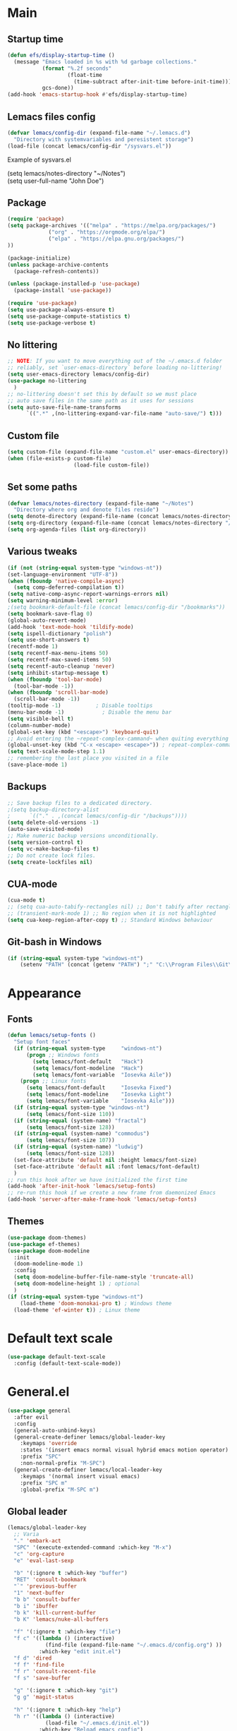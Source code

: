 * Main
** Startup time
#+begin_src emacs-lisp
(defun efs/display-startup-time ()
  (message "Emacs loaded in %s with %d garbage collections."
           (format "%.2f seconds"
                   (float-time
                     (time-subtract after-init-time before-init-time)))
           gcs-done))
(add-hook 'emacs-startup-hook #'efs/display-startup-time)
#+end_src
** Lemacs files config
#+begin_src emacs-lisp
  (defvar lemacs/config-dir (expand-file-name "~/.lemacs.d")
    "Directory with systemvariables and peresistent storage")
  (load-file (concat lemacs/config-dir "/sysvars.el"))
#+end_src

Example of sysvars.el
#+begin_verse
(setq lemacs/notes-directory "~/Notes")
(setq user-full-name "John Doe")
#+end_verse
** Package
#+begin_src emacs-lisp
  (require 'package)
  (setq package-archives '(("melpa" . "https://melpa.org/packages/")
			   ("org" . "https://orgmode.org/elpa/")
			   ("elpa" . "https://elpa.gnu.org/packages/")
  ))

  (package-initialize)
  (unless package-archive-contents
    (package-refresh-contents))

  (unless (package-installed-p 'use-package)
    (package-install 'use-package))

  (require 'use-package)
  (setq use-package-always-ensure t)
  (setq use-package-compute-statistics t)
  (setq use-package-verbose t)
#+end_src
** No littering
#+begin_src emacs-lisp
  ;; NOTE: If you want to move everything out of the ~/.emacs.d folder
  ;; reliably, set `user-emacs-directory` before loading no-littering!
  (setq user-emacs-directory lemacs/config-dir)
  (use-package no-littering
    )
  ;; no-littering doesn't set this by default so we must place
  ;; auto save files in the same path as it uses for sessions
  (setq auto-save-file-name-transforms
        `((".*" ,(no-littering-expand-var-file-name "auto-save/") t)))
#+end_src
** Custom file
#+begin_src emacs-lisp
  (setq custom-file (expand-file-name "custom.el" user-emacs-directory))
  (when (file-exists-p custom-file)
                       (load-file custom-file))
#+end_src
** Set some paths
#+begin_src emacs-lisp
  (defvar lemacs/notes-directory (expand-file-name "~/Notes")
    "Directory where org and denote files reside")
  (setq denote-directory (expand-file-name (concat lemacs/notes-directory "/denote")))
  (setq org-directory (expand-file-name (concat lemacs/notes-directory "/org")))
  (setq org-agenda-files (list org-directory))
#+end_src
** Various tweaks
#+begin_src emacs-lisp
  (if (not (string-equal system-type "windows-nt"))
  (set-language-environment "UTF-8"))
  (when (fboundp 'native-compile-async)
    (setq comp-deferred-compilation t))
  (setq native-comp-async-report-warnings-errors nil)
  (setq warning-minimum-level :error)
  ;(setq bookmark-default-file (concat lemacs/config-dir "/bookmarks"))
  (setq bookmark-save-flag 0)
  (global-auto-revert-mode)
  (add-hook 'text-mode-hook 'tildify-mode)
  (setq ispell-dictionary "polish")
  (setq use-short-answers t)
  (recentf-mode 1)
  (setq recentf-max-menu-items 50)
  (setq recentf-max-saved-items 50)
  (setq recentf-auto-cleanup 'never)
  (setq inhibit-startup-message t)
  (when (fboundp 'tool-bar-mode)
    (tool-bar-mode -1))
  (when (fboundp 'scroll-bar-mode)
    (scroll-bar-mode -1))
  (tooltip-mode -1)           ; Disable tooltips
  (menu-bar-mode -1)            ; Disable the menu bar
  (setq visible-bell t)
  (column-number-mode)
  (global-set-key (kbd "<escape>") 'keyboard-quit)
  ;; Avoid entering the ~repeat-complex-cammand~ when quiting everything with ~C-x~.
  (global-unset-key (kbd "C-x <escape> <escape>")) ; repeat-complex-command
  (setq text-scale-mode-step 1.1)
  ;; remembering the last place you visited in a file
  (save-place-mode 1)
#+end_src
** Backups
#+begin_src emacs-lisp
  ;; Save backup files to a dedicated directory.
  ;(setq backup-directory-alist
  ;      `(("." . ,(concat lemacs/config-dir "/backups"))))
  (setq delete-old-versions -1)
  (auto-save-visited-mode)
  ;; Make numeric backup versions unconditionally.
  (setq version-control t)
  (setq vc-make-backup-files t)
  ;; Do not create lock files.
  (setq create-lockfiles nil)
#+end_src
** CUA-mode
#+begin_src emacs-lisp
(cua-mode t)
;; (setq cua-auto-tabify-rectangles nil) ;; Don't tabify after rectangle commands
;; (transient-mark-mode 1) ;; No region when it is not highlighted
(setq cua-keep-region-after-copy t) ;; Standard Windows behaviour
#+end_src
** Git-bash in Windows
#+begin_src emacs-lisp
  (if (string-equal system-type "windows-nt")
      (setenv "PATH" (concat (getenv "PATH") ";" "C:\\Program Files\\Git\\usr\\bin")))
#+end_src
* Appearance
** Fonts
#+begin_src emacs-lisp
  (defun lemacs/setup-fonts ()
    "Setup font faces"
    (if (string-equal system-type     "windows-nt")
        (progn ;; Windows fonts
          (setq lemacs/font-default   "Hack")
          (setq lemacs/font-modeline  "Hack")
          (setq lemacs/font-variable  "Iosevka Aile"))
      (progn ;; Linux fonts
        (setq lemacs/font-default     "Iosevka Fixed")
        (setq lemacs/font-modeline    "Iosevka Light")
        (setq lemacs/font-variable    "Iosevka Aile")))
    (if (string-equal system-type "windows-nt")
        (setq lemacs/font-size 110))  
    (if (string-equal (system-name) "fractal")
        (setq lemacs/font-size 128))
    (if (string-equal (system-name) "commodus")
        (setq lemacs/font-size 107))
    (if (string-equal (system-name) "ludwig")
        (setq lemacs/font-size 128))
    (set-face-attribute 'default nil :height lemacs/font-size)
    (set-face-attribute 'default nil :font lemacs/font-default)
    )
  ;; run this hook after we have initialized the first time
  (add-hook 'after-init-hook 'lemacs/setup-fonts)
  ;; re-run this hook if we create a new frame from daemonized Emacs
  (add-hook 'server-after-make-frame-hook 'lemacs/setup-fonts)
#+end_src
** Themes
#+begin_src emacs-lisp
  (use-package doom-themes)
  (use-package ef-themes)
  (use-package doom-modeline
    :init
    (doom-modeline-mode 1)
    :config
    (setq doom-modeline-buffer-file-name-style 'truncate-all)
    (setq doom-modeline-height 1) ; optional
    )
  (if (string-equal system-type "windows-nt")  
      (load-theme 'doom-monokai-pro t) ; Windows theme
    (load-theme 'ef-winter t)) ; Linux theme
#+end_src
* Default text scale
#+begin_src emacs-lisp
  (use-package default-text-scale
    :config (default-text-scale-mode))
#+end_src
* General.el
#+begin_src emacs-lisp
  (use-package general
    :after evil
    :config
    (general-auto-unbind-keys)
    (general-create-definer lemacs/global-leader-key
      :keymaps 'override
      :states '(insert emacs normal visual hybrid emacs motion operator)
      :prefix "SPC"
      :non-normal-prefix "M-SPC")
    (general-create-definer lemacs/local-leader-key
      :keymaps '(normal insert visual emacs)
      :prefix "SPC m"
      :global-prefix "M-SPC m")
#+end_src
** Global leader
#+begin_src emacs-lisp
  (lemacs/global-leader-key
    ;; Varia
    "." 'embark-act
    "SPC" '(execute-extended-command :which-key "M-x")
    "c" 'org-capture
    "e" 'eval-last-sexp

    "b" '(:ignore t :which-key "buffer")
    "RET" 'consult-bookmark
    "`" 'previous-buffer
    "1" 'next-buffer
    "b b" 'consult-buffer
    "b i" 'ibuffer
    "b k" 'kill-current-buffer
    "b K" 'lemacs/nuke-all-buffers

    "f" '(:ignore t :which-key "file")
    "f c" '((lambda () (interactive)
              (find-file (expand-file-name "~/.emacs.d/config.org") ))
            :which-key "edit init.el")
    "f d" 'dired
    "f f" 'find-file
    "f r" 'consult-recent-file
    "f s" 'save-buffer

    "g" '(:ignore t :which-key "git")
    "g g" 'magit-status

    "h" '(:ignore t :which-key "help")
    "h r" '((lambda () (interactive)
              (load-file "~/.emacs.d/init.el"))
            :which-key "Reload emacs config")
    "h d" 'dashboard-refresh-buffer
    "h v" 'helpful-variable
    "h f" 'helpful-function
    "h b" 'helpful-key

    "m" '(:ignore t :which-key "local leader")

    "n" '(:ignore t :which-key "note")
    "n b" 'denote-link-show-backlinks-buffer
    "n l" 'denote-link-or-create
    "n n" 'denote
    "n o" 'denote-open-or-create
    "n s" '(lemacs/consult-ripgrep-notes-directory :which-key "search")

    "o" '(:ignore t :which-key "open")
    "o a" 'org-agenda

    "q" '(:ignore t :which-key "quit")
    "q q" 'evil-save-and-quit

    "s" '(:ignore t :which-key "search")
    "s s" 'consult-line
    "s g" 'consult-grep
    "s r" 'consult-ripgrep

    "t" '(:ignore t :which-key "toggle")
    "t a" 'toggle-transparency
    "t l" 'display-line-numbers-mode 
    "t t" '(consult-theme :which-key "choose theme")
    "t w" 'visual-line-mode
    "t c" 'visual-fill-column-mode

    "w" '(:ignore t :which-key "window")
    "w k" 'quit-window
    "w d" 'delete-window
    "w m" 'delete-other-windows
    "w o" 'other-window
    "w w" 'other-window
    "w r" 'split-window-right
    "w b" 'split-window-below
    )
#+end_src
** Local leader
*** Org-agenda
#+begin_src emacs-lisp
  (lemacs/local-leader-key
    :states '(motion normal)
    :keymaps 'org-agenda-mode-map
    "t" 'org-todo 
    "r" 'org-agenda-refile
    "m" (general-key "C-c")
  )
#+end_src
*** Org-mode
#+begin_src emacs-lisp
  (lemacs/local-leader-key
    :states 'normal
    :keymaps 'org-mode-map
    "t" 'org-todo 
    "e" 'org-export-dispatch
    "r" 'org-refile
    "R" 'org-refile-copy
    "m" (general-key "C-c")
  )
#+end_src
** Org-agenda
#+begin_src emacs-lisp
  (general-define-key
    :states 'motion
    :keymaps 'org-agenda-mode-map
    "z" 'org-agenda-view-mode-dispatch
    )
#+end_src
** Avy
#+begin_src emacs-lisp
  (general-define-key
    :states '(motion normal)
    "gs" 'avy-goto-char-2
    )
#+end_src
** Org-mode
#+begin_src emacs-lisp
  (general-define-key
      :states 'normal
      :keymaps 'org-mode-map
      "z i" 'org-toggle-inline-images
      "z n" 'org-tree-to-indirect-buffer
      )
#+end_src
** Dired
#+begin_src emacs-lisp
      (general-define-key
       :states 'normal
       :keymaps 'dired-mode-map
       "h" 'dired-up-directory)
#+end_src
** Close parens
#+begin_src emacs-lisp
)
#+end_src
* Evil
#+begin_src emacs-lisp
  (use-package evil
    :init
    (setq evil-want-integration t)
    (setq evil-want-keybinding nil)
    (setq evil-want-C-u-scroll t)
    (setq evil-want-C-i-jump nil)
    :config
    (evil-mode 1)
    (define-key evil-insert-state-map (kbd "C-g") 'evil-normal-state)
    (define-key evil-insert-state-map (kbd "C-h") 'evil-delete-backward-char-and-join)

    ;; Use visual line motions even outside of visual-line-mode buffers
    (evil-global-set-key 'motion "j" 'evil-next-visual-line)
    (evil-global-set-key 'motion "k" 'evil-previous-visual-line)

    (evil-set-initial-state 'messages-buffer-mode 'normal)
    (evil-set-initial-state 'dashboard-mode 'normal)

    (define-key evil-insert-state-map (kbd "C-c") 'cua-copy-region)
    (define-key evil-insert-state-map (kbd "C-v") 'cua-paste)
    (define-key evil-insert-state-map (kbd "C-x") 'cua-cut-region)
    (define-key evil-insert-state-map (kbd "C-z") 'undo-fu-only-undo)
    (define-key evil-insert-state-map (kbd "C-y") 'undo-fu-only-redo)
    )

  (use-package evil-collection
    :after evil
    :config
    (evil-collection-init))
#+end_src
* Evil tutor
#+begin_src emacs-lisp
  (use-package evil-tutor
    :defer t)
#+end_src
* Completion
** All the icons
#+begin_src emacs-lisp
(use-package all-the-icons)
(use-package all-the-icons-completion
  :after (marginalia all-the-icons)
  :hook (marginalia-mode . all-the-icons-completion-marginalia-setup)
  :init
  (all-the-icons-completion-mode))
#+end_src
** Which key
#+begin_src emacs-lisp
  (use-package which-key
    :diminish which-key-mode
    :config
    (setq which-key-side-window-max-height 0.5)
    (setq which-key-idle-delay 0.5)
    (which-key-mode)
    )
#+end_src
** Helpful
#+begin_src emacs-lisp
  (use-package helpful
    :commands (helpful-callable helpful-variable helpful-command helpful-key)
    :custom
    (counsel-describe-function-function #'helpful-callable)
    (counsel-describe-variable-function #'helpful-variable)
    :bind
    ([remap describe-function] . helpful-function)
    ([remap describe-command] . helpful-command)
    ([remap describe-variable] . helpful-variable)
    ([remap describe-key] . helpful-key)
  )
#+end_src
** Vertico
#+begin_src emacs-lisp
      (use-package vertico
        :init
        (vertico-mode)
        (setq vertico-cycle nil)
        :bind (:map vertico-map
                    (("C-j" . vertico-next)
                     ("C-k" . vertico-previous)
                     ("TAB" . minibuffer-complete)
                     ("<escape>" . keyboard-escape-quit)))
        )

      ;; Persist history over Emacs restarts. Vertico sorts by history position.
      (use-package savehist
        :init
        (savehist-mode)
        :config
        (setq savehist-file (concat lemacs/config-dir "/history")))

      ;; A few more useful configurations...
      (use-package emacs
        :init
        ;; Add prompt indicator to `completing-read-multiple'.
        ;; We display [CRM<separator>], e.g., [CRM,] if the separator is a comma.
        (defun crm-indicator (args)
          (cons (format "[CRM%s] %s"
                        (replace-regexp-in-string
                         "\\`\\[.*?]\\*\\|\\[.*?]\\*\\'" ""
                         crm-separator)
                        (car args))
                (cdr args)))
        (advice-add #'completing-read-multiple :filter-args #'crm-indicator)

        ;; Do not allow the cursor in the minibuffer prompt
        (setq minibuffer-prompt-properties
              '(read-only t cursor-intangible t face minibuffer-prompt))
        (add-hook 'minibuffer-setup-hook #'cursor-intangible-mode)

        ;; Emacs 28: Hide commands in M-x which do not work in the current mode.
        ;; Vertico commands are hidden in normal buffers.
        ;; (setq read-extended-command-predicate
        ;;       #'command-completion-default-include-p)

        ;; Enable recursive minibuffers
        (setq enable-recursive-minibuffers t))

#+end_src
** Orderless
#+begin_src emacs-lisp
(use-package orderless
  :init
  (setq completion-styles '(orderless basic)
        completion-category-defaults nil
        completion-category-overrides '((file (styles partial-completion)))))
#+end_src
** Marginalia
#+begin_src emacs-lisp
  (use-package marginalia
    :bind (:map minibuffer-local-map ("M-A" . marginalia-cycle))
    :init
    (marginalia-mode))
#+end_src
** TODO Consult
#+begin_src emacs-lisp
  ;; Example configuration for Consult
  (use-package consult
    ;; Replace bindings. Lazily loaded due by `use-package'.
    :bind (;; C-c bindings (mode-specific-map)
           ("C-c h" . consult-history)
           ("C-c m" . consult-mode-command)
           ("C-c k" . consult-kmacro)
           ;; C-x bindings (ctl-x-map)
           ("C-x M-:" . consult-complex-command)     ;; orig. repeat-complex-command
           ("C-x b" . consult-buffer)                ;; orig. switch-to-buffer
           ("C-x 4 b" . consult-buffer-other-window) ;; orig. switch-to-buffer-other-window
           ("C-x 5 b" . consult-buffer-other-frame)  ;; orig. switch-to-buffer-other-frame
           ("C-x r b" . consult-bookmark)            ;; orig. bookmark-jump
           ("C-x p b" . consult-project-buffer)      ;; orig. project-switch-to-buffer
           ;; Custom M-# bindings for fast register access
           ("M-#" . consult-register-load)
           ("M-'" . consult-register-store)          ;; orig. abbrev-prefix-mark (unrelated)
           ("C-M-#" . consult-register)
           ;; Other custom bindings
           ("M-y" . consult-yank-pop)                ;; orig. yank-pop
           ("<help> a" . consult-apropos)            ;; orig. apropos-command
           ;; M-g bindings (goto-map)
           ("M-g e" . consult-compile-error)
           ("M-g f" . consult-flymake)               ;; Alternative: consult-flycheck
           ("M-g g" . consult-goto-line)             ;; orig. goto-line
           ("M-g M-g" . consult-goto-line)           ;; orig. goto-line
           ("M-g o" . consult-outline)               ;; Alternative: consult-org-heading
           ("M-g m" . consult-mark)
           ("M-g k" . consult-global-mark)
           ("M-g i" . consult-imenu)
           ("M-g I" . consult-imenu-multi)
           ;; M-s bindings (search-map)
           ("M-s d" . consult-find)
           ("M-s D" . consult-locate)
           ("M-s g" . consult-grep)
           ("M-s G" . consult-git-grep)
           ("M-s r" . consult-ripgrep)
           ("M-s l" . consult-line)
           ("M-s L" . consult-line-multi)
           ("M-s m" . consult-multi-occur)
           ("M-s k" . consult-keep-lines)
           ("M-s u" . consult-focus-lines)
           ;; Isearch integration
           ("M-s e" . consult-isearch-history)
           :map isearch-mode-map
           ("M-e" . consult-isearch-history)         ;; orig. isearch-edit-string
           ("M-s e" . consult-isearch-history)       ;; orig. isearch-edit-string
           ("M-s l" . consult-line)                  ;; needed by consult-line to detect isearch
           ("M-s L" . consult-line-multi)            ;; needed by consult-line to detect isearch
           ;; Minibuffer history
           :map minibuffer-local-map
           ("M-s" . consult-history)                 ;; orig. next-matching-history-element
           ("M-r" . consult-history))                ;; orig. previous-matching-history-element

    ;; Enable automatic preview at point in the *Completions* buffer. This is
    ;; relevant when you use the default completion UI.
    :hook (completion-list-mode . consult-preview-at-point-mode)

    ;; The :init configuration is always executed (Not lazy)
    :init

    ;; Optionally configure the register formatting. This improves the register
    ;; preview for `consult-register', `consult-register-load',
    ;; `consult-register-store' and the Emacs built-ins.
    (setq register-preview-delay 0.5
          register-preview-function #'consult-register-format)

    ;; Optionally tweak the register preview window.
    ;; This adds thin lines, sorting and hides the mode line of the window.
    (advice-add #'register-preview :override #'consult-register-window)

    ;; Use Consult to select xref locations with preview
    (setq xref-show-xrefs-function #'consult-xref
          xref-show-definitions-function #'consult-xref)

    ;; Configure other variables and modes in the :config section,
    ;; after lazily loading the package.
    :config

    ;; Optionally configure preview. The default value
    ;; is 'any, such that any key triggers the preview.
    ;; (setq consult-preview-key 'any)
    ;; (setq consult-preview-key (kbd "M-."))
    ;; (setq consult-preview-key (list (kbd "<S-down>") (kbd "<S-up>")))
    ;; For some commands and buffer sources it is useful to configure the
    ;; :preview-key on a per-command basis using the `consult-customize' macro.
    (consult-customize
     consult-theme :preview-key '(:debounce 0.2 any)
     consult-ripgrep consult-git-grep consult-grep
     consult-bookmark consult-recent-file consult-xref
     consult--source-bookmark consult--source-file-register
     consult--source-recent-file consult--source-project-recent-file
     ;; :preview-key (kbd "M-.")
     :preview-key '(:debounce 0.4 any))

    ;; Optionally configure the narrowing key.
    ;; Both < and C-+ work reasonably well.
    (setq consult-narrow-key "<") ;; (kbd "C-+")

    ;; Optionally make narrowing help available in the minibuffer.
    ;; You may want to use `embark-prefix-help-command' or which-key instead.
    ;; (define-key consult-narrow-map (vconcat consult-narrow-key "?") #'consult-narrow-help)

    ;; By default `consult-project-function' uses `project-root' from project.el.
    ;; Optionally configure a different project root function.
    ;; There are multiple reasonable alternatives to chose from.
    ;;;; 1. project.el (the default)
    ;; (setq consult-project-function #'consult--default-project--function)
    ;;;; 2. projectile.el (projectile-project-root)
    ;; (autoload 'projectile-project-root "projectile")
    ;; (setq consult-project-function (lambda (_) (projectile-project-root)))
    ;;;; 3. vc.el (vc-root-dir)
    ;; (setq consult-project-function (lambda (_) (vc-root-dir)))
    ;;;; 4. locate-dominating-file
    ;; (setq consult-project-function (lambda (_) (locate-dominating-file "." ".git")))
  )


#+end_src
** TODO Corfu
#+begin_src emacs-lisp
  (use-package corfu
    ;; Optional customizations
    :custom
    ;; (corfu-cycle t)                ;; Enable cycling for `corfu-next/previous'
    (corfu-auto t)                 ;; Enable auto completion
    (corfu-separator ?\s)          ;; Orderless field separator
    ;; (corfu-quit-at-boundary nil)   ;; Never quit at completion boundary
    ;; (corfu-quit-no-match nil)      ;; Never quit, even if there is no match
    ;; (corfu-preview-current nil)    ;; Disable current candidate preview
    ;; (corfu-preselect 'prompt)      ;; Preselect the prompt
    ;; (corfu-on-exact-match nil)     ;; Configure handling of exact matches
    ;; (corfu-scroll-margin 5)        ;; Use scroll margin

    ;; Enable Corfu only for certain modes.
    ;; :hook ((prog-mode . corfu-mode)
    ;;        (shell-mode . corfu-mode)
    ;;        (eshell-mode . corfu-mode))

    ;; Recommended: Enable Corfu globally.
    ;; This is recommended since Dabbrev can be used globally (M-/).
    ;; See also `corfu-excluded-modes'.
    :init
    (global-corfu-mode))
#+end_src
** TODO Embark
#+begin_src emacs-lisp
  (use-package embark
    :bind
    (("C-." . embark-act)         ;; pick some comfortable binding
     ("C-;" . embark-dwim)        ;; good alternative: M-.
     ("C-h B" . embark-bindings)) ;; alternative for `describe-bindings'

    :init

    ;; Optionally replace the key help with a completing-read interface
    (setq prefix-help-command #'embark-prefix-help-command)

    :config

    ;; Hide the mode line of the Embark live/completions buffers
    (add-to-list 'display-buffer-alist
                 '("\\`\\*Embark Collect \\(Live\\|Completions\\)\\*"
                   nil
                   (window-parameters (mode-line-format . none)))))

  ;; Consult users will also want the embark-consult package.
  (use-package embark-consult
    :hook
    (embark-collect-mode . consult-preview-at-point-mode))
#+end_src
** TODO Hydra
#+begin_src emacs-lisp
(use-package hydra
  :defer t
  :commands defhydra
  )

(defhydra hydra-text-scale (:timeout 4)
  "scale text"
  ("j" text-scale-increase "in")
  ("k" text-scale-decrease "out")
  ("f" nil "finished" :exit t))

(lemacs/global-leader-key
  "ts" '(hydra-text-scale/body :which-key "scale text"))
#+end_src
* Typo
#+begin_src emacs-lisp
  (use-package typo
    :config
    (typo-global-mode 1)
    (add-hook 'text-mode-hook 'typo-mode)
    (setq-default typo-language 'Polish)
    )
#+end_src
* Denote
#+begin_src emacs-lisp
  (use-package denote
    :config
    (setq denote-known-keywords '("spotkanie" "szkolenie" "osoba" "log"))
    )
#+end_src
* org-mode
#+begin_src emacs-lisp
  (use-package org
    :pin org
    :commands (org-capture org-agenda)
    :hook (org-mode . visual-line-mode)
    :config
    (setq org-confirm-babel-evaluate nil
          org-indirect-buffer-display 'current-window)
    (setq org-startup-indented t)
    (if (string-equal system-type "gnu/linux")
        (setq org-ellipsis " ▾"))
    (setq org-agenda-start-with-log-mode t)
    (setq org-log-done 'time)
    (setq org-log-into-drawer t)
    (setq org-refile-targets `(
                               (,(concat
                                  lemacs/notes-directory
                                  "/org-drill.org")
                                :maxlevel . 9)
                               (org-agenda-files :maxlevel . 9)
                               ))
    (setq org-outline-path-complete-in-steps nil)         ; Refile in a single go
    (setq org-refile-use-outline-path 'file)                  ; Show full paths for refiling
    (setq org-todo-keywords
          '((sequence "TODO(t)"    ; a task
                      "PROJ(p)"    ; task made of tasks
                      "NEXT(n)"    ; next task in project
                      "DLGT(l)"    ; delegate this and \rarr WAIT
                      "IDEA(i)"    ; idea - review me
                      "STRT(s!)"   ; task started
                      "WAIT(w@/!)" ; wait for somebody 
                      "HOLD(h!)"   ; don't start doing this yet
                      "|"
                      "DONE(d!)"   ; completed task
                      "KILL(k!)"   ; cancelled projcet/task
                      "CMPL(c!)"   ; completed project 
                      )))

    (setq org-capture-templates
          '(
            ("t" "Today" entry
             (file "inbox.org")
             "* TODO %^{Title}\n SCHEDULED: %t\n :PROPERTIES:\n :CAPTURED: %U\n :END:\n"
             :empty-lines 1
             :kill-buffer t)
            ("s" "Schedule…" entry
             (file "inbox.org")
             "* TODO %^{Title}\n SCHEDULED: %^t\n :PROPERTIES:\n :CAPTURED: %U\n :END:\n"
             :empty-lines 1
             :kill-buffer t)
            ("d" "Deadline…" entry
             (file "inbox.org")
             "* TODO %^{Title}\n DEADLINE: %^t\n :PROPERTIES:\n :CAPTURED: %U\n :END:\n"
             :empty-lines 1
             :kill-buffer t)
            ("e" "Editable…" entry
             (file "inbox.org")
             "* TODO %^{Title}\n SCHEDULED: %^t\n :PROPERTIES:\n :CAPTURED: %U\n :END:\n %?" :empty-lines 1)
            ("r" "Org-drill" entry
             (file "inbox.org")
             "* %^  :drill:\n%^ \n** Answer \n%^")
            )
          )
    ;; Save Org buffers after refiling!
    (advice-add 'org-refile :after 'org-save-all-org-buffers)

    (setq org-tag-alist
          '((:startgroup)
                                          ; Put mutually exclusive tags here
            (:endgroup)
            ("@errand" . ?E)
            ("@home" . ?H)
            ("@work" . ?W)
            ("agenda" . ?a)
            ("planning" . ?p)
            ("publish" . ?P)
            ("batch" . ?b)
            ("note" . ?n)
            ("idea" . ?i)
            ))

    (setq org-agenda-sorting-strategy '(
                                        (agenda habit-down time-up deadline-up category-up priority-down)
                                        (todo priority-down category-keep)
                                        (tags priority-down category-keep)
                                        (search category-keep)
                                        ))
    (setq org-use-sub-superscripts t)
    (setq org-pretty-entities t)
    (setq org-pretty-entities-include-sub-superscripts t)
    (setq org-columns-default-format "%TODO %36ITEM %3PRIORITY %6Effort(Effort){:} %6CLOCKSUM")
    (add-to-list 'org-global-properties
                 '("Effort_ALL". "0 0:02 0:05 0:10 0:15 0:30 0:45 1:00 1:30 2:00"))
    (setq org-agenda-prefix-format '((agenda . " %i %-12:c%?-12t%-6e% s")
                                     (todo . " %i %-12:c")
                                     (tags . " %i %-12:c")
                                     (search . " %i %-12:c")))
    (setq org-hide-emphasis-markers nil)
    (setq org-log-into-drawer t)
    (setq org-agenda-window-setup 'current-window)
    (setq org-agenda-start-with-log-mode t)
    (setq org-agenda-skip-deadline-prewarning-if-scheduled t)
    (setq org-log-done 'time)
    (add-to-list 'org-latex-packages-alist '("AUTO" "babel" t ("pdflatex"))) ;; export language to pdfs generation
    (setq org-format-latex-options '(
                                     :foreground default
                                     :background default
                                     :scale 3
                                     :html-foreground "Black"
                                     :html-background "Transparent"
                                     :html-scale 1.0
                                     :matchers ("begin" "$1" "$" "$$" "\\(" "\\["
                                                )))

    (add-to-list 'org-modules 'org-habit)
    (setq org-habit-show-habits-only-for-today nil)
    (setq org-agenda-span 10
          org-agenda-start-on-weekday nil
          )
    )

  (use-package evil-org
    :after org
    :hook (org-mode . (lambda () evil-org-mode))
    :config
    (require 'evil-org-agenda)
    (evil-org-agenda-set-keys))

  (with-eval-after-load 'org
    (org-babel-do-load-languages
     'org-babel-load-languages
     '(
       (emacs-lisp . t)
       (python . t)
       (plantuml . t)
       )
     )

    (push '("conf-unix" . conf-unix) org-src-lang-modes))

  (with-eval-after-load 'org
    ;; This is needed as of Org 9.2
    (require 'org-tempo)
    (add-to-list 'org-structure-template-alist '("sh" . "src shell"))
    (add-to-list 'org-structure-template-alist '("el" . "src emacs-lisp"))
    (add-to-list 'org-structure-template-alist '("py" . "src python")))
  ;;(if (string-equal system-type "windows-nt")
  ;;(use-package org-outlook))
#+end_src
* org-modern
#+begin_src emacs-lisp
  (use-package org-modern
    )
#+end_src
* TODO org-appear
#+begin_src emacs-lisp
  (use-package org-appear
    :config
    (add-hook 'org-mode-hook 'org-appear-mode))
#+end_src
* TODO org-drill
#+begin_src emacs-lisp
(use-package org-drill)
#+end_src
* mixed-pitch
#+begin_src emacs-lisp
  (use-package mixed-pitch
    :hook
    ;; If you want it in all text modes:
    (text-mode . mixed-pitch-mode))
#+end_src
* language-tool
#+begin_src emacs-lisp
  (if (string-equal system-type "gnu/linux")  
      (use-package langtool
        :commands (langtool-check
                   langtool-check-done
                   langtool-show-message-at-point
                   langtool-correct-buffer)
        :init
        (setq langtool-default-language "pl-PL")
        (setq langtool-mother-tongue "pl")
        ;; (setq langtool-language-tool-jar "/usr/share/java/languagetool/languagetool-commandline.jar")
        (setq langtool-java-classpath
              "/usr/share/languagetool:/usr/share/java/languagetool/*")
        :config
        )
    )
#+end_src
* visual-fill-column
#+begin_src emacs-lisp
  (use-package visual-fill-column
    :init
    (setq visual-fill-column-width 100
          visual-fill-column-center-text t)
    :config
    :hook (org-mode . visual-fill-column-mode))
#+end_src
* plantuml-mode
#+begin_src emacs-lisp
  (use-package plantuml-mode
    :config
    (add-to-list 'org-src-lang-modes '("plantuml" . plantuml))
    (setq plantuml-jar-path "/usr/share/java/plantuml/plantuml.jar")
    (setq org-plantuml-jar-path "/usr/share/java/plantuml/plantuml.jar")
    (setq plantuml-default-exec-mode 'jar)
    )
#+end_src
* Magit
#+begin_src emacs-lisp
  (use-package magit
    :commands (magit-status)
    )
#+end_src
* Avy
#+begin_src emacs-lisp
  (use-package avy)
#+end_src
* TODO Yassnippet
#+begin_src emacs-lisp
  (use-package yasnippet
  :config
  (yas-global-mode t)
  )
#+end_src
* Auto package update
#+begin_src emacs-lisp
  (use-package auto-package-update
    :custom
    (auto-package-update-prompt-before-update t)
    (auto-package-update-hide-results t))
#+end_src

* DASHBOARD
#+begin_src emacs-lisp
  (use-package dashboard
    :custom
    (dashboard-set-heading-icons t)
    (dashboard-set-file-icons t)
    (dashboard-banner-logo-title "Yay, EVIL!")
    (dashboard-startup-banner "~/.emacs.d/doom.png")  ;; use custom image as banner
    (dashboard-center-content t) ;; set to 't' for centered content
    (dashboard-items '((recents . 5)(bookmarks . 5)))
    :config
    (dashboard-setup-startup-hook)
    ;; dashboard in emacsclient
    (setq initial-buffer-choice (lambda () (get-buffer "*dashboard*")))
    )
#+end_src

* Fish mode
#+begin_src emacs-lisp
  (if (string-equal system-type "gnu/linux")
    (use-package fish-mode))
#+end_src
* Functions
** TODO Notes search function
doesnt work on windows?
#+begin_src emacs-lisp
  (defun lemacs/consult-ripgrep-notes-directory ()
    (interactive)
    (consult-ripgrep lemacs/notes-directory ""))
#+end_src
** Transparency
#+begin_src emacs-lisp
(defun toggle-transparency ()
  "Crave for transparency!"
  (interactive)
  (let ((alpha (frame-parameter nil 'alpha)))
    (set-frame-parameter
     nil 'alpha
     (if (eql (cond ((numberp alpha) alpha)
                    ((numberp (cdr alpha)) (cdr alpha))
                    ;; Also handle undocumented (<active> <inactive>) form.
                    ((numberp (cadr alpha)) (cadr alpha)))
              100)
         '(93 . 50) '(100 . 100)))))
#+end_src
** Kill all buffers
#+begin_src emacs-lisp
    (defun lemacs/nuke-all-buffers ()
      (interactive)
      (mapcar 'kill-buffer (buffer-list))
      (delete-other-windows)
      (dashboard-refresh-buffer)
      )
#+end_src
* Disabled/experimental
** org-mode
  (setq org-use-sub-superscripts t)
  (setq org-pretty-entities t)
  (setq org-pretty-entities-include-sub-superscripts t)
  (setq org-columns-default-format "%TODO %36ITEM %3PRIORITY %6Effort(Effort){:} %6CLOCKSUM")
  (add-to-list 'org-global-properties '("Effort_ALL". "0 0:02 0:05 0:10 0:15 0:30 0:45 1:00 1:30 2:00"))
  (setq org-agenda-prefix-format '((agenda . " %i %-12:c%?-12t%-6e% s")
                                   (todo . " %i %-12:c")
                                   (tags . " %i %-12:c")
                                   (search . " %i %-12:c")))
  (setq org-hide-emphasis-markers nil)
  (setq org-log-into-drawer t)
  (map! :leader
        :desc "Org-agenda follow mode"
        "m f" #'org-agenda-follow-mode)
  (setq org-agenda-start-with-log-mode t)
  (setq org-agenda-skip-deadline-prewarning-if-scheduled t)
  (setq org-log-done 'time)
** rg
#+begin_src emacs-lisp
  (use-package rg
    :disabled t)
#+end_src
** Command-log-mode
#+begin_src emacs-lisp
  (use-package command-log-mode
    :disabled t
    :commands command-log-mode)
#+end_src
** org fancy priorities
#+begin_src emacs-lisp
  (use-package org-fancy-priorities ; priority icons
    :disabled t
    :hook (org-mode . org-fancy-priorities-mode)
    :hook (org-agenda-mode . org-fancy-priorities-mode)
    :config (setq org-fancy-priorities-list '("⚑" "⬆" "■")))
#+end_src
